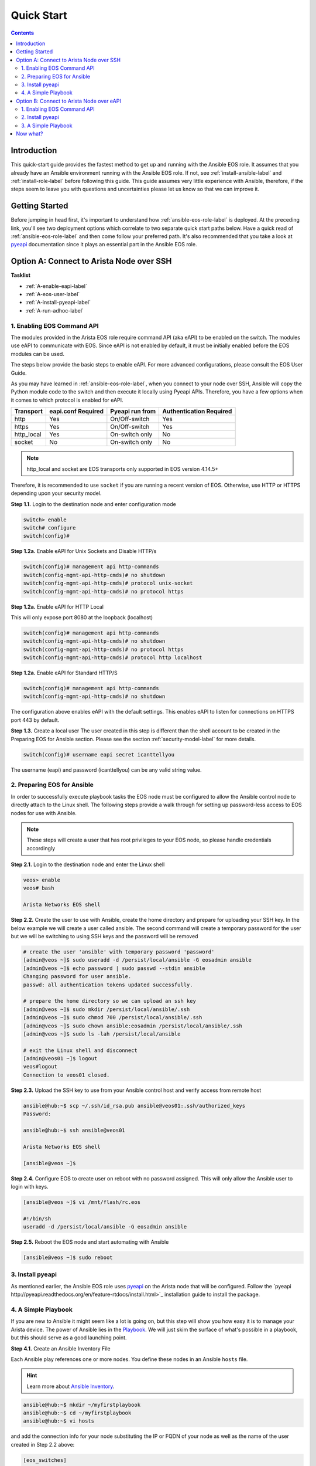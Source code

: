 .. _quickstart:

###########
Quick Start
###########

.. contents::
  :depth: 3

************
Introduction
************
This quick-start guide provides the fastest method to get up and running with
the Ansible EOS role.  It assumes that you already have an Ansible
environment running with the Ansible EOS role. If not, see :ref:`install-ansible-label`
and :ref:`install-role-label` before following this guide.
This guide assumes very little experience with Ansible, therefore,
if the steps seem to leave you with questions and uncertainties please let us know
so that we can improve it.


***************
Getting Started
***************
Before jumping in head first, it's important to understand how
:ref:`ansible-eos-role-label` is deployed. At the preceding link,
you'll see two deployment options which correlate to two separate quick start
paths below. Have a quick read of :ref:`ansible-eos-role-label` and then come
follow your preferred path. It's also recommended that you take a look at
`pyeapi <http://pyeapi.readthedocs.org/en/latest>`_ documentation since it plays
an essential part in the Ansible EOS role.


*****************************************
Option A: Connect to Arista Node over SSH
*****************************************

**Tasklist**

- :ref:`A-enable-eapi-label`
- :ref:`A-eos-user-label`
- :ref:`A-install-pyeapi-label`
- :ref:`A-run-adhoc-label`



.. _A-enable-eapi-label:

1. Enabling EOS Command API
===========================
The modules provided in the Arista EOS role require command API (aka eAPI)
to be enabled on the switch. The modules use eAPI to communicate with EOS.
Since eAPI is not enabled by default, it must be initially enabled before the
EOS modules can be used.

The steps below provide the basic steps to enable eAPI.  For more advanced
configurations, please consult the EOS User Guide.

As you may have learned in :ref:`ansible-eos-role-label`, when you connect
to your node over SSH, Ansible will copy the Python module code to the switch
and then execute it locally using Pyeapi APIs. Therefore, you have a few options
when it comes to which protocol is enabled for eAPI.

=========== ================== =============== ========================
Transport   eapi.conf Required Pyeapi run from Authentication Required
=========== ================== =============== ========================
http        Yes                On/Off-switch   Yes
https       Yes                On/Off-switch   Yes
http_local  Yes                On-switch only  No
socket      No                 On-switch only  No
=========== ================== =============== ========================

.. Note:: http_local and socket are EOS transports only supported in EOS
          version 4.14.5+

Therefore, it is recommended to use ``socket`` if you are running a recent
version of EOS. Otherwise, use HTTP or HTTPS depending upon your security model.


**Step 1.1.** Login to the destination node and enter configuration mode

.. code-block:: console

  switch> enable
  switch# configure
  switch(config)#


**Step 1.2a.** Enable eAPI for Unix Sockets and Disable HTTP/s

.. code-block:: console

  switch(config)# management api http-commands
  switch(config-mgmt-api-http-cmds)# no shutdown
  switch(config-mgmt-api-http-cmds)# protocol unix-socket
  switch(config-mgmt-api-http-cmds)# no protocol https

**Step 1.2a.** Enable eAPI for HTTP Local

This will only expose port 8080 at the loopback (localhost)

.. code-block:: console

  switch(config)# management api http-commands
  switch(config-mgmt-api-http-cmds)# no shutdown
  switch(config-mgmt-api-http-cmds)# no protocol https
  switch(config-mgmt-api-http-cmds)# protocol http localhost

**Step 1.2a.** Enable eAPI for Standard HTTP/S

.. code-block:: console

  switch(config)# management api http-commands
  switch(config-mgmt-api-http-cmds)# no shutdown


The configuration above enables eAPI with the default settings.  This enables
eAPI to listen for connections on HTTPS port 443 by default.

**Step 1.3.** Create a local user
The user created in this step is different than the shell account to be
created in the Preparing EOS for Ansible section. Please see the section
:ref:`security-model-label` for more details.

.. code-block:: console

  switch(config)# username eapi secret icanttellyou


The username (eapi) and password (icanttellyou) can be any valid string
value.


.. _A-eos-user-label:

2. Preparing EOS for Ansible
============================
In order to successfully execute playbook tasks the EOS node must be
configured to allow the Ansible control node to directly attach to the
Linux shell.  The following steps provide a walk through for setting up
password-less access to EOS nodes for use with Ansible.

.. Note:: These steps will create a user that has root privileges to your EOS
          node, so please handle credentials accordingly

**Step 2.1.** Login to the destination node and enter the Linux shell

.. code-block:: console

  veos> enable
  veos# bash

  Arista Networks EOS shell


**Step 2.2.** Create the user to use with Ansible, create the home directory
and prepare for uploading your SSH key. In the below example we will create
a user called ansible. The second command will create a temporary password
for the user but we will be switching to using SSH keys and the password
will be removed

.. code-block:: console

  # create the user 'ansible' with temporary password 'password'
  [admin@veos ~]$ sudo useradd -d /persist/local/ansible -G eosadmin ansible
  [admin@veos ~]$ echo password | sudo passwd --stdin ansible
  Changing password for user ansible.
  passwd: all authentication tokens updated successfully.

  # prepare the home directory so we can upload an ssh key
  [admin@veos ~]$ sudo mkdir /persist/local/ansible/.ssh
  [admin@veos ~]$ sudo chmod 700 /persist/local/ansible/.ssh
  [admin@veos ~]$ sudo chown ansible:eosadmin /persist/local/ansible/.ssh
  [admin@veos ~]$ sudo ls -lah /persist/local/ansible

  # exit the Linux shell and disconnect
  [admin@veos01 ~]$ logout
  veos#logout
  Connection to veos01 closed.


**Step 2.3.** Upload the SSH key to use from your Ansible control host and
verify access from remote host

.. code-block:: console

  ansible@hub:~$ scp ~/.ssh/id_rsa.pub ansible@veos01:.ssh/authorized_keys
  Password:

  ansible@hub:~$ ssh ansible@veos01

  Arista Networks EOS shell

  [ansible@veos ~]$


**Step 2.4.** Configure EOS to create user on reboot with no password assigned.
This will only allow the Ansible user to login with keys.

.. code-block:: console

  [ansible@veos ~]$ vi /mnt/flash/rc.eos

  #!/bin/sh
  useradd -d /persist/local/ansible -G eosadmin ansible


**Step 2.5.** Reboot the EOS node and start automating with Ansible

.. code-block:: console

  [ansible@veos ~]$ sudo reboot



.. _A-install-pyeapi-label:

3. Install pyeapi
=================
As mentioned earlier, the Ansible EOS role uses `pyeapi <https://github.com/arista-eosplus/pyeapi>`_
on the Arista node that will be configured. Follow the `pyeapi
http://pyeapi.readthedocs.org/en/feature-rtdocs/install.html>`_ installation
guide to install the package.


.. _A-run-adhoc-label:

4. A Simple Playbook
====================
If you are new to Ansible it might seem like a lot is going on, but this step will
show you how easy it is to manage your Arista device. The power of Ansible lies in
the `Playbook <http://docs.ansible.com/playbooks.html>`_. We will just skim the
surface of what's possible in a playbook, but this should serve as a good launching
point.


**Step 4.1.** Create an Ansible Inventory File

Each Ansible play references one or more nodes. You define these nodes in an
Ansible ``hosts`` file.

.. hint:: Learn more about `Ansible Inventory <http://docs.ansible.com/intro_inventory.html>`_.

.. code-block:: console

  ansible@hub:~$ mkdir ~/myfirstplaybook
  ansible@hub:~$ cd ~/myfirstplaybook
  ansible@hub:~$ vi hosts

and add the connection info for your node substituting the IP or FQDN of your
node as well as the name of the user created in Step 2.2 above:

.. code-block:: console

  [eos_switches]
  <node>
  # Add more entries here for additional devices you want to
  # keep in the eos_switches group

  [eos_switches:vars]
  ansible_ssh_user=<user>
  # Information from step 1.2. Used for eapi connection once Ansible SSHes in.
  transport=https
  username=eapi
  password=icanttellyou
  port=<port-if-non-default>

.. Note:: If ``socket`` is enabled for eAPI, there is no need to add the variables:
          ``transport``, ``username``, ``password``, ``port``.  If ``http_local``
          is being used, simply use ``transport=http_local``.

Example

.. code-block:: console

  [eos_switches]
  veos01
  veos02
  veos03
  veos04

  [eos_switches:vars]
  ansible_ssh_user=ansible
  transport=https
  username=eapi
  password=icanttellyou


**Step 4.2. Create playbook**

Let's create Vlan150 using the :ref:`eos_vlan` module:

.. code-block:: console

  ansible@hub:~$ vi my-test-eos-playbook.yml

Then paste in the following

.. code-block:: yaml

  ---
  - hosts: eos_switches
    gather_facts: no

    roles:
      - arista.eos

    tasks:
      - name: configures vlan 150
        eos_vlan:
          vlanid=150
          name=newVlan150
          transport={{ transport }}
          username={{ username }}
          password={{ password }}
          debug=yes
        register: vlan_cfg_output

      - debug: var=vlan_cfg_output

.. hint:: Don't be confused by the presence of ``transport``, ``username`` and ``password``. They aren't used until
          after Ansible SSHes into the EOS node. By including these parameters here
          we remove the need to have an ``eapi.conf`` file on each EOS node.

.. Note:: If your eAPI is configured to use Unix Socket there is no need to pass
          the ``transport``, ``username``, or ``password`` attributes since the
          default is to try and use ``transport=socket``.

**Step 4.3. Run playbook**

Simply execute from your Ansible Host and review output:

.. code-block:: console

  ansible@hub:~$ ansible-playbook -i hosts my-test-eos-playbook.yml

**Result**:

You should see JSON output containing any changes, along with the current and desired state. So what really happened?

1. We execute the command and Ansible goes to our inventory to find the specified nodes in group ``eos_switches``.
2. Ansible is told to connect via SSH with user ``ansible`` from ``ansible_ssh_user=ansible``.
3. Ansible creates a temp directory in the ``ansible`` user's home directory
4. Ansible copies eos_vlan.py to the temp directory created above.
5. Ansible executes eos_vlan.py with the specified arguments
6. eos_vlan.py uses pyeapi to configure the new Vlan.
7. Ansible cleans up the temp folder and returns output to the control host.

You should notice that Ansible reports configuration has ``changed``. If you ran
this command again it should report no changes due to idempotency.


******************************************
Option B: Connect to Arista Node over eAPI
******************************************

**Tasklist**

- :ref:`B-enable-eapi-label`
- :ref:`B-install-pyeapi-label`
- :ref:`B-run-adhoc-label`




.. _B-enable-eapi-label:

1. Enabling EOS Command API
===========================
The modules provided in the Arista EOS role require command API (aka eAPI)
to be enabled on the switch. The modules use eAPI to communicate with EOS.
Since eAPI is not enabled by default, it must be initially enabled before the
EOS modules can be used.

The steps below provide the basic steps to enable eAPI.  For more advanced
configurations, please consult the EOS User Guide.

**Step 1.1.** Login to the destination node and enter configuration mode

.. code-block:: console

  switch> enable
  switch# configure
  switch(config)#


**Step 1.2.** Enable eAPI

.. code-block:: console

  switch(config)# management api http-commands
  switch(config-mgmt-api-http-cmds)# no shutdown


The configuration above enables eAPI with the default settings.  This enables
eAPI to listen for connections on HTTPS port 443 by default.

**Step 1.3.** Create a local user
The user created in this step is used by pyeapi to run configuration commands.

.. code-block:: console

  switch(config)# username eapi secret icanttellyou


The username (eapi) and password (icanttellyou) can be any string value.  The
values are then used in either eapi.conf or passed in through the module
meta arguments to authenticate to eAPI.



.. _B-install-pyeapi-label:

2. Install pyeapi
=================
As mentioned earlier, the Ansible EOS role uses `pyeapi <https://github.com/arista-eosplus/pyeapi>`_
on the Arista node that will be configured. Follow the `pyeapi
http://pyeapi.readthedocs.org/en/master/install.html>`_ installation
guide to install the package.


**Create local pyeapi.conf file**

.. code-block:: console

  [ansible@hub ~]$ vi ~/.eapi.conf

with credentials you created in Step 1.3. The ``connection:<NAME>`` should match
the entry in ``hosts``, Step 3.1 below:

.. code-block:: console

  [connection:veos01]
  host: <ip-or-fqdn>
  transport: https
  username: eapi
  password: icanttellyou
  port: <port-if-non-default>

.. _B-run-adhoc-label:

3. A Simple Playbook
====================
If you are new to Ansible it might seem like a lot is going on, but this step will
show you how easy it is to manage your Arista device. The power of Ansible lies in
the `Playbook <http://docs.ansible.com/playbooks.html>`_. We will just skim the
surface of what's possible in a playbook, but this should serve as a good launching
point.


**Step 3.1.** Create an Ansible Inventory File

Let's add the details of our test node to an Ansible Inventory file.

.. hint:: Learn more about `Ansible Inventory <http://docs.ansible.com/intro_inventory.html>`_.

.. code-block:: console

  ansible@hub:~$ mkdir ~/myfirstplaybook
  ansible@hub:~$ cd ~/myfirstplaybook
  ansible@hub:~$ vi hosts

and add the connection info for your node substituting the IP or FQDN of your
node under our ``eos_switches`` group.
This should match the ``connection`` parameter in your ``~/.eapi.conf``:

.. code-block:: console

  [eos_switches]
  <node>

Example

.. code-block:: console

  [eos_switches]
  veos01


**Step 4.2. Create playbook**

Let's create Vlan150 using the :ref:`eos_vlan` module:

.. code-block:: console

  ansible@hub:~$ vi my-test-eos-playbook.yml

Then paste in the following

.. code-block:: yaml

  ---
  - hosts: eos_switches
    gather_facts: no
    connection: local

    roles:
      - arista.eos

    tasks:
      - name: Add Vlan 150 to my switches
        eos_vlan:
          vlanid=150
          name=newVlan150
          connection={{ inventory_hostname }}
          debug=yes
        register: vlan_cfg_output

      - debug: var=vlan_cfg_output

**Step 4.3. Run playbook**

Simply execute from your Ansible Host:

.. code-block:: console

  ansible@hub:~$ ansible-playbook -i hosts my-test-eos-playbook.yml

**Result**:

You should see JSON output containing any changes, along with the current and desired state. So what really happened?

1. We execute the command and Ansible goes to our inventory to find the specified nodes that match group ``eos_switches``.
2. Ansible is told to use ``connection:local`` so no SSH connection will be established to the node.
3. Ansible substitutes the host name from ``hosts`` into the ``{{ inventory_hostname }}`` parameter. This creates the link to the ``[connection:veos01]`` in ``~/.eapi.conf``.
4. Ansible creates a temp directory in the user's home directory, eg ``$HOME/.ansible/tmp/``.
5. Ansible copies eos_vlan.py to the temp directory created above.
6. Ansible executes eos_vlan.py with the specified arguments
7. eos_vlan.py uses pyeapi to configure the Vlan.
8. pyeapi consults ``~/.eapi.conf`` to find connection named ``veos01``
9. Ansible cleans up the temp folder and returns output to the control host.

You should notice that Ansible reports configuration has ``changed``. If you ran
this command again it should report no changes due to idempotency.

*********
Now what?
*********
This guide should have helped you install and configure all necessary
dependencies and given you a basic idea of how to use the Ansible EOS role.
Next, you can add to your Ansible playbooks using a combination of modules.
You can also check out the list of modules provided within the Ansible EOS Role
to see all of the ways to make configuration changes. There's also an
`examples <https://github.com/arista-eosplus/ansible-eos/tree/master/examples>`_
directory which has a full-featured set of tasks and roles to build an entire
leaf/spine network with MLAG and BGP.

.. tip:: Please send us some `feedback <eosplus-dev@arista.com>`_ on ways to improve this guide.
